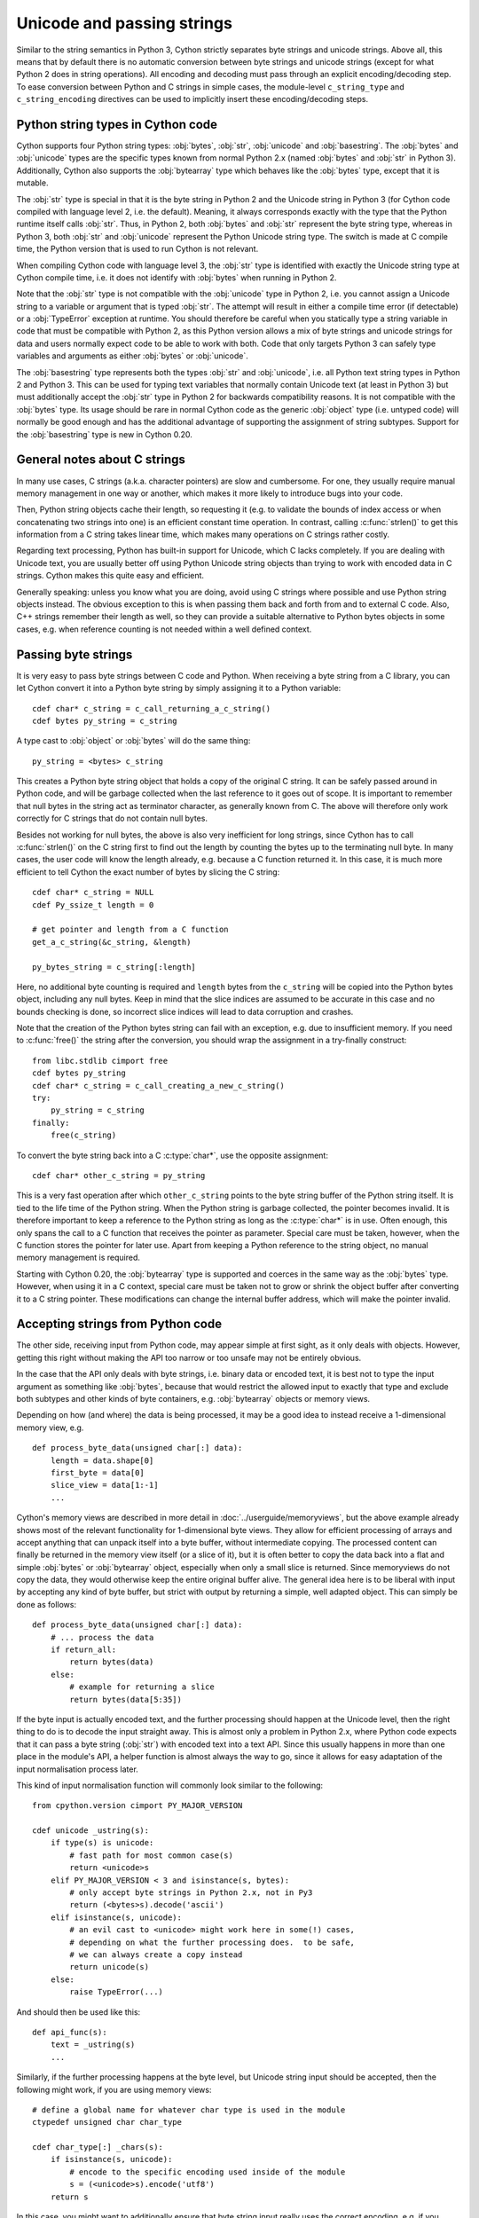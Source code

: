 .. highlight:: cython

Unicode and passing strings
===========================

Similar to the string semantics in Python 3, Cython strictly separates
byte strings and unicode strings.  Above all, this means that by default
there is no automatic conversion between byte strings and unicode strings
(except for what Python 2 does in string operations).  All encoding and
decoding must pass through an explicit encoding/decoding step.  To ease
conversion between Python and C strings in simple cases, the module-level
``c_string_type`` and ``c_string_encoding`` directives can be used to
implicitly insert these encoding/decoding steps.


Python string types in Cython code
----------------------------------

Cython supports four Python string types: :obj:`bytes`, :obj:`str`,
:obj:`unicode` and :obj:`basestring`.  The :obj:`bytes` and :obj:`unicode` types
are the specific types known from normal Python 2.x (named :obj:`bytes`
and :obj:`str` in Python 3).  Additionally, Cython also supports the
:obj:`bytearray` type which behaves like the :obj:`bytes` type, except
that it is mutable.

The :obj:`str` type is special in that it is the byte string in Python 2
and the Unicode string in Python 3 (for Cython code compiled with
language level 2, i.e. the default).  Meaning, it always corresponds
exactly with the type that the Python runtime itself calls :obj:`str`.
Thus, in Python 2, both :obj:`bytes` and :obj:`str` represent the byte string
type, whereas in Python 3, both :obj:`str` and :obj:`unicode` represent the
Python Unicode string type.  The switch is made at C compile time, the
Python version that is used to run Cython is not relevant.

When compiling Cython code with language level 3, the :obj:`str` type is
identified with exactly the Unicode string type at Cython compile time,
i.e. it does not identify with :obj:`bytes` when running in Python 2.

Note that the :obj:`str` type is not compatible with the :obj:`unicode`
type in Python 2, i.e. you cannot assign a Unicode string to a variable
or argument that is typed :obj:`str`.  The attempt will result in either
a compile time error (if detectable) or a :obj:`TypeError` exception at
runtime.  You should therefore be careful when you statically type a
string variable in code that must be compatible with Python 2, as this
Python version allows a mix of byte strings and unicode strings for data
and users normally expect code to be able to work with both.  Code that
only targets Python 3 can safely type variables and arguments as either
:obj:`bytes` or :obj:`unicode`.

The :obj:`basestring` type represents both the types :obj:`str` and :obj:`unicode`,
i.e. all Python text string types in Python 2 and Python 3.  This can be
used for typing text variables that normally contain Unicode text (at
least in Python 3) but must additionally accept the :obj:`str` type in
Python 2 for backwards compatibility reasons.  It is not compatible with
the :obj:`bytes` type.  Its usage should be rare in normal Cython code as
the generic :obj:`object` type (i.e. untyped code) will normally be good
enough and has the additional advantage of supporting the assignment of
string subtypes.  Support for the :obj:`basestring` type is new in Cython
0.20.


General notes about C strings
-----------------------------

In many use cases, C strings (a.k.a. character pointers) are slow
and cumbersome.  For one, they usually require manual memory
management in one way or another, which makes it more likely to
introduce bugs into your code.

Then, Python string objects cache their length, so requesting it
(e.g. to validate the bounds of index access or when concatenating
two strings into one) is an efficient constant time operation.
In contrast, calling :c:func:`strlen()` to get this information
from a C string takes linear time, which makes many operations on
C strings rather costly.

Regarding text processing, Python has built-in support for Unicode,
which C lacks completely.  If you are dealing with Unicode text,
you are usually better off using Python Unicode string objects than
trying to work with encoded data in C strings.  Cython makes this
quite easy and efficient.

Generally speaking: unless you know what you are doing, avoid
using C strings where possible and use Python string objects instead.
The obvious exception to this is when passing them back and forth
from and to external C code.  Also, C++ strings remember their length
as well, so they can provide a suitable alternative to Python bytes
objects in some cases, e.g. when reference counting is not needed
within a well defined context.


Passing byte strings
--------------------

It is very easy to pass byte strings between C code and Python.
When receiving a byte string from a C library, you can let Cython
convert it into a Python byte string by simply assigning it to a
Python variable::

    cdef char* c_string = c_call_returning_a_c_string()
    cdef bytes py_string = c_string

A type cast to :obj:`object` or :obj:`bytes` will do the same thing::

    py_string = <bytes> c_string

This creates a Python byte string object that holds a copy of the
original C string.  It can be safely passed around in Python code, and
will be garbage collected when the last reference to it goes out of
scope.  It is important to remember that null bytes in the string act
as terminator character, as generally known from C.  The above will
therefore only work correctly for C strings that do not contain null
bytes.

Besides not working for null bytes, the above is also very inefficient
for long strings, since Cython has to call :c:func:`strlen()` on the
C string first to find out the length by counting the bytes up to the
terminating null byte.  In many cases, the user code will know the
length already, e.g. because a C function returned it.  In this case,
it is much more efficient to tell Cython the exact number of bytes by
slicing the C string::

    cdef char* c_string = NULL
    cdef Py_ssize_t length = 0

    # get pointer and length from a C function
    get_a_c_string(&c_string, &length)

    py_bytes_string = c_string[:length]

Here, no additional byte counting is required and ``length`` bytes from
the ``c_string`` will be copied into the Python bytes object, including
any null bytes.  Keep in mind that the slice indices are assumed to be
accurate in this case and no bounds checking is done, so incorrect
slice indices will lead to data corruption and crashes.

Note that the creation of the Python bytes string can fail with an
exception, e.g. due to insufficient memory.  If you need to
:c:func:`free()` the string after the conversion, you should wrap
the assignment in a try-finally construct::

    from libc.stdlib cimport free
    cdef bytes py_string
    cdef char* c_string = c_call_creating_a_new_c_string()
    try:
        py_string = c_string
    finally:
        free(c_string)

To convert the byte string back into a C :c:type:`char*`, use the
opposite assignment::

    cdef char* other_c_string = py_string

This is a very fast operation after which ``other_c_string`` points to
the byte string buffer of the Python string itself.  It is tied to the
life time of the Python string.  When the Python string is garbage
collected, the pointer becomes invalid.  It is therefore important to
keep a reference to the Python string as long as the :c:type:`char*`
is in use.  Often enough, this only spans the call to a C function that
receives the pointer as parameter.  Special care must be taken,
however, when the C function stores the pointer for later use.  Apart
from keeping a Python reference to the string object, no manual memory
management is required.

Starting with Cython 0.20, the :obj:`bytearray` type is supported and
coerces in the same way as the :obj:`bytes` type.  However, when using it
in a C context, special care must be taken not to grow or shrink the
object buffer after converting it to a C string pointer.  These
modifications can change the internal buffer address, which will make
the pointer invalid.


Accepting strings from Python code
----------------------------------

The other side, receiving input from Python code, may appear simple
at first sight, as it only deals with objects.  However, getting this
right without making the API too narrow or too unsafe may not be
entirely obvious.

In the case that the API only deals with byte strings, i.e. binary
data or encoded text, it is best not to type the input argument as
something like :obj:`bytes`, because that would restrict the allowed
input to exactly that type and exclude both subtypes and other kinds
of byte containers, e.g. :obj:`bytearray` objects or memory views.

Depending on how (and where) the data is being processed, it may be a
good idea to instead receive a 1-dimensional memory view, e.g.

::

    def process_byte_data(unsigned char[:] data):
        length = data.shape[0]
        first_byte = data[0]
        slice_view = data[1:-1]
        ...

Cython's memory views are described in more detail in
:doc:`../userguide/memoryviews`, but the above example already shows
most of the relevant functionality for 1-dimensional byte views.  They
allow for efficient processing of arrays and accept anything that can
unpack itself into a byte buffer, without intermediate copying.  The
processed content can finally be returned in the memory view itself
(or a slice of it), but it is often better to copy the data back into
a flat and simple :obj:`bytes` or :obj:`bytearray` object, especially
when only a small slice is returned.  Since memoryviews do not copy the
data, they would otherwise keep the entire original buffer alive.  The
general idea here is to be liberal with input by accepting any kind of
byte buffer, but strict with output by returning a simple, well adapted
object.  This can simply be done as follows::

    def process_byte_data(unsigned char[:] data):
        # ... process the data
        if return_all:
            return bytes(data)
        else:
            # example for returning a slice
            return bytes(data[5:35])

If the byte input is actually encoded text, and the further processing
should happen at the Unicode level, then the right thing to do is to
decode the input straight away.  This is almost only a problem in Python
2.x, where Python code expects that it can pass a byte string (:obj:`str`)
with encoded text into a text API.  Since this usually happens in more
than one place in the module's API, a helper function is almost always the
way to go, since it allows for easy adaptation of the input normalisation
process later.

This kind of input normalisation function will commonly look similar to
the following::

    from cpython.version cimport PY_MAJOR_VERSION

    cdef unicode _ustring(s):
        if type(s) is unicode:
            # fast path for most common case(s)
            return <unicode>s
        elif PY_MAJOR_VERSION < 3 and isinstance(s, bytes):
            # only accept byte strings in Python 2.x, not in Py3
            return (<bytes>s).decode('ascii')
        elif isinstance(s, unicode):
            # an evil cast to <unicode> might work here in some(!) cases,
            # depending on what the further processing does.  to be safe,
            # we can always create a copy instead
            return unicode(s)
        else:
            raise TypeError(...)

And should then be used like this::

    def api_func(s):
        text = _ustring(s)
        ...

Similarly, if the further processing happens at the byte level, but Unicode
string input should be accepted, then the following might work, if you are
using memory views::

    # define a global name for whatever char type is used in the module
    ctypedef unsigned char char_type

    cdef char_type[:] _chars(s):
        if isinstance(s, unicode):
            # encode to the specific encoding used inside of the module
            s = (<unicode>s).encode('utf8')
        return s

In this case, you might want to additionally ensure that byte string
input really uses the correct encoding, e.g. if you require pure ASCII
input data, you can run over the buffer in a loop and check the highest
bit of each byte.  This should then also be done in the input normalisation
function.


Dealing with "const"
--------------------

Many C libraries use the ``const`` modifier in their API to declare
that they will not modify a string, or to require that users must
not modify a string they return, for example:

.. code-block:: c

    typedef const char specialChar;
    int process_string(const char* s);
    const unsigned char* look_up_cached_string(const unsigned char* key);

Since version 0.18, Cython has support for the ``const`` modifier in
the language, so you can declare the above functions straight away as
follows::

    cdef extern from "someheader.h":
        ctypedef const char specialChar
        int process_string(const char* s)
        const unsigned char* look_up_cached_string(const unsigned char* key)

Previous versions required users to make the necessary declarations
at a textual level.  If you need to support older Cython versions,
you can use the following approach.

In general, for arguments of external C functions, the ``const``
modifier does not matter and can be left out in the Cython
declaration (e.g. in a .pxd file).  The C compiler will still do
the right thing, even if you declare this to Cython::

    cdef extern from "someheader.h":
        int process_string(char* s)   # note: looses API information!

However, in most other situations, such as for return values and
variables that use specifically typedef-ed API types, it does matter
and the C compiler will emit at least a warning if used incorrectly.
To help with this, you can use the type definitions in the
``libc.string`` module, e.g.::

    from libc.string cimport const_char, const_uchar

    cdef extern from "someheader.h":
        ctypedef const_char specialChar
        int process_string(const_char* s)
        const_uchar* look_up_cached_string(const_uchar* key)

Note: even if the API only uses ``const`` for function arguments,
it is still preferable to properly declare them using these
provided :c:type:`const_char` types in order to simplify adaptations.
In Cython 0.18, these standard declarations have been changed to
use the correct ``const`` modifier, so your code will automatically
benefit from the new ``const`` support if it uses them.


Decoding bytes to text
----------------------

The initially presented way of passing and receiving C strings is
sufficient if your code only deals with binary data in the strings.
When we deal with encoded text, however, it is best practice to decode
the C byte strings to Python Unicode strings on reception, and to
encode Python Unicode strings to C byte strings on the way out.

With a Python byte string object, you would normally just call the
``bytes.decode()`` method to decode it into a Unicode string::

    ustring = byte_string.decode('UTF-8')

Cython allows you to do the same for a C string, as long as it
contains no null bytes::

    cdef char* some_c_string = c_call_returning_a_c_string()
    ustring = some_c_string.decode('UTF-8')

And, more efficiently, for strings where the length is known::

    cdef char* c_string = NULL
    cdef Py_ssize_t length = 0

    # get pointer and length from a C function
    get_a_c_string(&c_string, &length)

    ustring = c_string[:length].decode('UTF-8')

The same should be used when the string contains null bytes, e.g. when
it uses an encoding like UCS-4, where each character is encoded in four
bytes most of which tend to be 0.

Again, no bounds checking is done if slice indices are provided, so
incorrect indices lead to data corruption and crashes.  However, using
negative indices is possible since Cython 0.17 and will inject a call
to :c:func:`strlen()` in order to determine the string length.
Obviously, this only works for 0-terminated strings without internal
null bytes.  Text encoded in UTF-8 or one of the ISO-8859 encodings is
usually a good candidate.  If in doubt, it's better to pass indices
that are 'obviously' correct than to rely on the data to be as expected.

It is common practice to wrap string conversions (and non-trivial type
conversions in general) in dedicated functions, as this needs to be
done in exactly the same way whenever receiving text from C.  This
could look as follows::

    from libc.stdlib cimport free

    cdef unicode tounicode(char* s):
        return s.decode('UTF-8', 'strict')

    cdef unicode tounicode_with_length(
            char* s, size_t length):
        return s[:length].decode('UTF-8', 'strict')

    cdef unicode tounicode_with_length_and_free(
            char* s, size_t length):
        try:
            return s[:length].decode('UTF-8', 'strict')
        finally:
            free(s)

Most likely, you will prefer shorter function names in your code based
on the kind of string being handled.  Different types of content often
imply different ways of handling them on reception.  To make the code
more readable and to anticipate future changes, it is good practice to
use separate conversion functions for different types of strings.

Encoding text to bytes
----------------------

The reverse way, converting a Python unicode string to a C
:c:type:`char*`, is pretty efficient by itself, assuming that what
you actually want is a memory managed byte string::

    py_byte_string = py_unicode_string.encode('UTF-8')
    cdef char* c_string = py_byte_string

As noted before, this takes the pointer to the byte buffer of the
Python byte string.  Trying to do the same without keeping a reference
to the Python byte string will fail with a compile error::

    # this will not compile !
    cdef char* c_string = py_unicode_string.encode('UTF-8')

Here, the Cython compiler notices that the code takes a pointer to a
temporary string result that will be garbage collected after the
assignment.  Later access to the invalidated pointer will read invalid
memory and likely result in a segfault.  Cython will therefore refuse
to compile this code.


C++ strings
-----------

When wrapping a C++ library, strings will usually come in the form of
the :c:type:`std::string` class.  As with C strings, Python byte strings
automatically coerce from and to C++ strings::

    # distutils: language = c++

    from libcpp.string cimport string

    cdef string s = py_bytes_object
    try:
        s.append('abc')
        py_bytes_object = s
    finally:
        del s

The memory management situation is different than in C because the
creation of a C++ string makes an independent copy of the string
buffer which the string object then owns.  It is therefore possible
to convert temporarily created Python objects directly into C++
strings.  A common way to make use of this is when encoding a Python
unicode string into a C++ string::

    cdef string cpp_string = py_unicode_string.encode('UTF-8')

Note that this involves a bit of overhead because it first encodes
the Unicode string into a temporarily created Python bytes object
and then copies its buffer into a new C++ string.

For the other direction, efficient decoding support is available
in Cython 0.17 and later::

    cdef string s = string(b'abcdefg')

    ustring1 = s.decode('UTF-8')
    ustring2 = s[2:-2].decode('UTF-8')

For C++ strings, decoding slices will always take the proper length
of the string into account and apply Python slicing semantics (e.g.
return empty strings for out-of-bounds indices).


Auto encoding and decoding
--------------------------

Cython 0.19 comes with two new directives: ``c_string_type`` and
``c_string_encoding``.  They can be used to change the Python string
types that C/C++ strings coerce from and to.  By default, they only
coerce from and to the bytes type, and encoding or decoding must
be done explicitly, as described above.

There are two use cases where this is inconvenient.  First, if all
C strings that are being processed (or the large majority) contain
text, automatic encoding and decoding from and to Python unicode
objects can reduce the code overhead a little.  In this case, you
can set the ``c_string_type`` directive in your module to :obj:`unicode`
and the ``c_string_encoding`` to the encoding that your C code uses,
for example::

    # cython: c_string_type=unicode, c_string_encoding=utf8

    cdef char* c_string = 'abcdefg'

    # implicit decoding:
    cdef object py_unicode_object = c_string

    # explicit conversion to Python bytes:
    py_bytes_object = <bytes>c_string

The second use case is when all C strings that are being processed
only contain ASCII encodable characters (e.g. numbers) and you want
your code to use the native legacy string type in Python 2 for them,
instead of always using Unicode. In this case, you can set the
string type to :obj:`str`::

    # cython: c_string_type=str, c_string_encoding=ascii

    cdef char* c_string = 'abcdefg'

    # implicit decoding in Py3, bytes conversion in Py2:
    cdef object py_str_object = c_string

    # explicit conversion to Python bytes:
    py_bytes_object = <bytes>c_string

    # explicit conversion to Python unicode:
    py_bytes_object = <unicode>c_string

The other direction, i.e. automatic encoding to C strings, is only
supported for the ASCII codec (and the "default encoding", which is
runtime specific and may or may not be ASCII).  This is because
CPython handles the memory management in this case by keeping an
encoded copy of the string alive together with the original unicode
string.  Otherwise, there would be no way to limit the lifetime of
the encoded string in any sensible way, thus rendering any attempt to
extract a C string pointer from it a dangerous endeavour.  As long
as you stick to the ASCII encoding for the ``c_string_encoding``
directive, though, the following will work::

    # cython: c_string_type=unicode, c_string_encoding=ascii

    def func():
        ustring = u'abc'
        cdef char* s = ustring
        return s[0]    # returns u'a'

(This example uses a function context in order to safely control the
lifetime of the Unicode string.  Global Python variables can be
modified from the outside, which makes it dangerous to rely on the
lifetime of their values.)


Source code encoding
--------------------

When string literals appear in the code, the source code encoding is
important.  It determines the byte sequence that Cython will store in
the C code for bytes literals, and the Unicode code points that Cython
builds for unicode literals when parsing the byte encoded source file.
Following `PEP 263`_, Cython supports the explicit declaration of
source file encodings.  For example, putting the following comment at
the top of an ``ISO-8859-15`` (Latin-9) encoded source file (into the
first or second line) is required to enable ``ISO-8859-15`` decoding
in the parser::

    # -*- coding: ISO-8859-15 -*-

When no explicit encoding declaration is provided, the source code is
parsed as UTF-8 encoded text, as specified by `PEP 3120`_.  `UTF-8`_
is a very common encoding that can represent the entire Unicode set of
characters and is compatible with plain ASCII encoded text that it
encodes efficiently.  This makes it a very good choice for source code
files which usually consist mostly of ASCII characters.

.. _`PEP 263`: http://www.python.org/dev/peps/pep-0263/
.. _`PEP 3120`: http://www.python.org/dev/peps/pep-3120/
.. _`UTF-8`: http://en.wikipedia.org/wiki/UTF-8

As an example, putting the following line into a UTF-8 encoded source
file will print ``5``, as UTF-8 encodes the letter ``'ö'`` in the two
byte sequence ``'\xc3\xb6'``::

    print( len(b'abcö') )

whereas the following ``ISO-8859-15`` encoded source file will print
``4``, as the encoding uses only 1 byte for this letter::

    # -*- coding: ISO-8859-15 -*-
    print( len(b'abcö') )

Note that the unicode literal ``u'abcö'`` is a correctly decoded four
character Unicode string in both cases, whereas the unprefixed Python
:obj:`str` literal ``'abcö'`` will become a byte string in Python 2 (thus
having length 4 or 5 in the examples above), and a 4 character Unicode
string in Python 3.  If you are not familiar with encodings, this may
not appear obvious at first read.  See `CEP 108`_ for details.

As a rule of thumb, it is best to avoid unprefixed non-ASCII :obj:`str`
literals and to use unicode string literals for all text.  Cython also
supports the ``__future__`` import ``unicode_literals`` that instructs
the parser to read all unprefixed :obj:`str` literals in a source file as
unicode string literals, just like Python 3.

.. _`CEP 108`: http://wiki.cython.org/enhancements/stringliterals

Single bytes and characters
---------------------------

The Python C-API uses the normal C :c:type:`char` type to represent
a byte value, but it has two special integer types for a Unicode code
point value, i.e. a single Unicode character: :c:type:`Py_UNICODE`
and :c:type:`Py_UCS4`.  Since version 0.13, Cython supports the
first natively, support for :c:type:`Py_UCS4` is new in Cython 0.15.
:c:type:`Py_UNICODE` is either defined as an unsigned 2-byte or
4-byte integer, or as :c:type:`wchar_t`, depending on the platform.
The exact type is a compile time option in the build of the CPython
interpreter and extension modules inherit this definition at C
compile time.  The advantage of :c:type:`Py_UCS4` is that it is
guaranteed to be large enough for any Unicode code point value,
regardless of the platform.  It is defined as a 32bit unsigned int
or long.

In Cython, the :c:type:`char` type behaves differently from the
:c:type:`Py_UNICODE` and :c:type:`Py_UCS4` types when coercing
to Python objects.  Similar to the behaviour of the bytes type in
Python 3, the :c:type:`char` type coerces to a Python integer
value by default, so that the following prints 65 and not ``A``::

    # -*- coding: ASCII -*-

    cdef char char_val = 'A'
    assert char_val == 65   # ASCII encoded byte value of 'A'
    print( char_val )

If you want a Python bytes string instead, you have to request it
explicitly, and the following will print ``A`` (or ``b'A'`` in Python
3)::

    print( <bytes>char_val )

The explicit coercion works for any C integer type.  Values outside of
the range of a :c:type:`char` or :c:type:`unsigned char` will raise an
:obj:`OverflowError` at runtime.  Coercion will also happen automatically
when assigning to a typed variable, e.g.::

    cdef bytes py_byte_string
    py_byte_string = char_val

On the other hand, the :c:type:`Py_UNICODE` and :c:type:`Py_UCS4`
types are rarely used outside of the context of a Python unicode string,
so their default behaviour is to coerce to a Python unicode object.  The
following will therefore print the character ``A``, as would the same
code with the :c:type:`Py_UNICODE` type::

    cdef Py_UCS4 uchar_val = u'A'
    assert uchar_val == 65 # character point value of u'A'
    print( uchar_val )

Again, explicit casting will allow users to override this behaviour.
The following will print 65::

    cdef Py_UCS4 uchar_val = u'A'
    print( <long>uchar_val )

Note that casting to a C :c:type:`long` (or :c:type:`unsigned long`) will work
just fine, as the maximum code point value that a Unicode character
can have is 1114111 (``0x10FFFF``).  On platforms with 32bit or more,
:c:type:`int` is just as good.


Narrow Unicode builds
----------------------

In narrow Unicode builds of CPython before version 3.3, i.e. builds
where ``sys.maxunicode`` is 65535 (such as all Windows builds, as
opposed to 1114111 in wide builds), it is still possible to use
Unicode character code points that do not fit into the 16 bit wide
:c:type:`Py_UNICODE` type.  For example, such a CPython build will
accept the unicode literal ``u'\U00012345'``.  However, the
underlying system level encoding leaks into Python space in this
case, so that the length of this literal becomes 2 instead of 1.
This also shows when iterating over it or when indexing into it.
The visible substrings are ``u'\uD808'`` and ``u'\uDF45'`` in this
example.  They form a so-called surrogate pair that represents the
above character.

For more information on this topic, it is worth reading the `Wikipedia
article about the UTF-16 encoding`_.

.. _`Wikipedia article about the UTF-16 encoding`: http://en.wikipedia.org/wiki/UTF-16/UCS-2

The same properties apply to Cython code that gets compiled for a
narrow CPython runtime environment.  In most cases, e.g. when
searching for a substring, this difference can be ignored as both the
text and the substring will contain the surrogates.  So most Unicode
processing code will work correctly also on narrow builds.  Encoding,
decoding and printing will work as expected, so that the above literal
turns into exactly the same byte sequence on both narrow and wide
Unicode platforms.

However, programmers should be aware that a single :c:type:`Py_UNICODE`
value (or single 'character' unicode string in CPython) may not be
enough to represent a complete Unicode character on narrow platforms.
For example, if an independent search for ``u'\uD808'`` and
``u'\uDF45'`` in a unicode string succeeds, this does not necessarily
mean that the character ``u'\U00012345`` is part of that string.  It
may well be that two different characters are in the string that just
happen to share a code unit with the surrogate pair of the character
in question.  Looking for substrings works correctly because the two
code units in the surrogate pair use distinct value ranges, so the
pair is always identifiable in a sequence of code points.

As of version 0.15, Cython has extended support for surrogate pairs so
that you can safely use an ``in`` test to search character values from
the full :c:type:`Py_UCS4` range even on narrow platforms::

    cdef Py_UCS4 uchar = 0x12345
    print( uchar in some_unicode_string )

Similarly, it can coerce a one character string with a high Unicode
code point value to a Py_UCS4 value on both narrow and wide Unicode
platforms::

    cdef Py_UCS4 uchar = u'\U00012345'
    assert uchar == 0x12345

In CPython 3.3 and later, the :c:type:`Py_UNICODE` type is an alias
for the system specific :c:type:`wchar_t` type and is no longer tied
to the internal representation of the Unicode string.  Instead, any
Unicode character can be represented on all platforms without
resorting to surrogate pairs.  This implies that narrow builds no
longer exist from that version on, regardless of the size of
:c:type:`Py_UNICODE`.  See
`PEP 393 <http://www.python.org/dev/peps/pep-0393/>`_  for details.

Cython 0.16 and later handles this change internally and does the right
thing also for single character values as long as either type inference
is applied to untyped variables or the portable :c:type:`Py_UCS4` type
is explicitly used in the source code instead of the platform specific
:c:type:`Py_UNICODE` type.  Optimisations that Cython applies to the
Python unicode type will automatically adapt to PEP 393 at C compile
time, as usual.

Iteration
---------

Cython 0.13 supports efficient iteration over :c:type:`char*`,
bytes and unicode strings, as long as the loop variable is
appropriately typed. So the following will generate the expected
C code::

    cdef char* c_string = ...

    cdef char c
    for c in c_string[:100]:
        if c == 'A': ...

The same applies to bytes objects::

    cdef bytes bytes_string = ...

    cdef char c
    for c in bytes_string:
        if c == 'A': ...

For unicode objects, Cython will automatically infer the type of the
loop variable as :c:type:`Py_UCS4`::

    cdef unicode ustring = ...

    # NOTE: no typing required for 'uchar' !
    for uchar in ustring:
        if uchar == u'A': ...

The automatic type inference usually leads to much more efficient code
here.  However, note that some unicode operations still require the
value to be a Python object, so Cython may end up generating redundant
conversion code for the loop variable value inside of the loop.  If
this leads to a performance degradation for a specific piece of code,
you can either type the loop variable as a Python object explicitly,
or assign its value to a Python typed variable somewhere inside of the
loop to enforce one-time coercion before running Python operations on
it.

There are also optimisations for ``in`` tests, so that the following
code will run in plain C code, (actually using a switch statement)::

    cdef Py_UCS4 uchar_val = get_a_unicode_character()
    if uchar_val in u'abcABCxY':
        ...

Combined with the looping optimisation above, this can result in very
efficient character switching code, e.g. in unicode parsers.

Windows and wide character APIs
-------------------------------

Windows system APIs natively support Unicode in the form of
zero-terminated UTF-16 encoded :c:type:`wchar_t*` strings, so called
"wide strings".

By default, Windows builds of CPython define :c:type:`Py_UNICODE` as
a synonym for :c:type:`wchar_t`. This makes internal :obj:`unicode`
representation compatible with UTF-16 and allows for efficient zero-copy
conversions. This also means that Windows builds are always
`Narrow Unicode builds`_ with all the caveats.

To aid interoperation with Windows APIs, Cython 0.19 supports wide
strings (in the form of :c:type:`Py_UNICODE*`) and implicitly converts
them to and from :obj:`unicode` string objects.  These conversions behave the
same way as they do for :c:type:`char*` and :obj:`bytes` as described in
`Passing byte strings`_.

In addition to automatic conversion, unicode literals that appear
in C context become C-level wide string literals and :py:func:`len`
built-in function is specialized to compute the length of zero-terminated
:c:type:`Py_UNICODE*` string or array.

Here is an example of how one would call a Unicode API on Windows::

    cdef extern from "Windows.h":

        ctypedef Py_UNICODE WCHAR
        ctypedef const WCHAR* LPCWSTR
        ctypedef void* HWND

        int MessageBoxW(HWND hWnd, LPCWSTR lpText, LPCWSTR lpCaption, int uType)

    title = u"Windows Interop Demo - Python %d.%d.%d" % sys.version_info[:3]
    MessageBoxW(NULL, u"Hello Cython \u263a", title, 0)

.. Warning::

    The use of :c:type:`Py_UNICODE*` strings outside of Windows is
    strongly discouraged. :c:type:`Py_UNICODE` is inherently not
    portable between different platforms and Python versions.

    CPython 3.3 has moved to a flexible internal representation of
    unicode strings (:pep:`393`), making all :c:type:`Py_UNICODE` related
    APIs deprecated and inefficient.

One consequence of CPython 3.3 changes is that :py:func:`len` of
:obj:`unicode` strings is always measured in *code points* ("characters"),
while Windows API expect the number of UTF-16 *code units*
(where each surrogate is counted individually). To always get the number
of code units, call :c:func:`PyUnicode_GetSize` directly.
